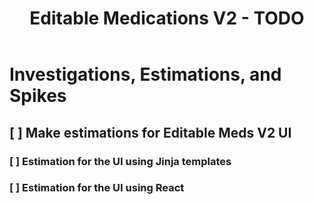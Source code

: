 #+title: Editable Medications V2 - TODO

* Investigations, Estimations, and Spikes
** [ ] Make estimations for Editable Meds V2 UI
*** [ ] Estimation for the UI using Jinja templates
*** [ ] Estimation for the UI using React
